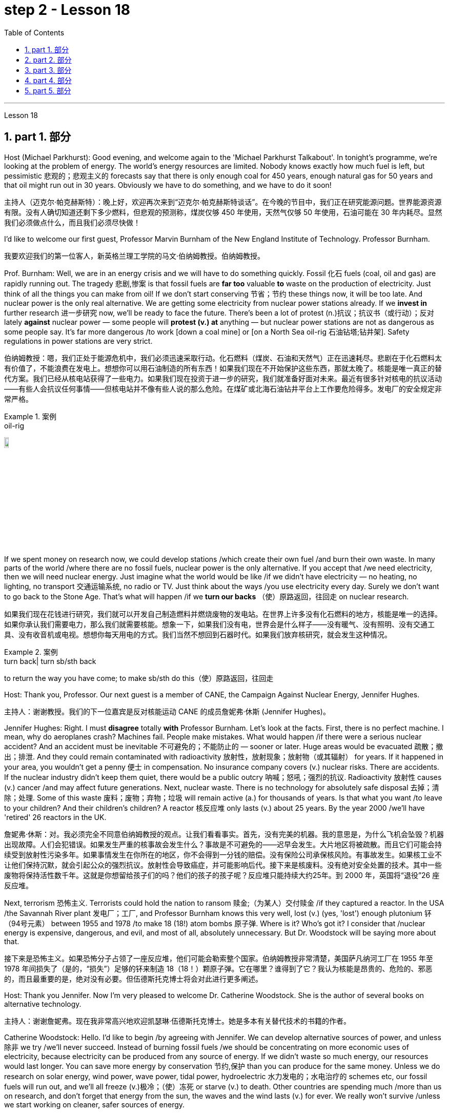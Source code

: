
= step 2 - Lesson 18
:toc: left
:toclevels: 3
:sectnums:
:stylesheet: ../../+ 000 eng选/美国高中历史教材 American History ： From Pre-Columbian to the New Millennium/myAdocCss.css

'''


Lesson 18



==  part 1. 部分

Host (Michael Parkhurst): Good evening, and welcome again to the 'Michael Parkhurst Talkabout'. In tonight’s programme, we’re looking at the problem of energy. The world’s energy resources are limited. Nobody knows exactly how much fuel is left, but pessimistic 悲观的；悲观主义的 forecasts say that there is only enough coal for 450 years, enough natural gas for 50 years and that oil might run out in 30 years. Obviously we have to do something, and we have to do it soon!

[.my2]
主持人（迈克尔·帕克赫斯特）：晚上好，欢迎再次来到“迈克尔·帕克赫斯特谈话”。在今晚的节目中，我们正在研究能源问题。世界能源资源有限。没有人确切知道还剩下多少燃料，但悲观的预测称，煤炭仅够 450 年使用，天然气仅够 50 年使用，石油可能在 30 年内耗尽。显然我们必须做点什么，而且我们必须尽快做！

I’d like to welcome our first guest, Professor Marvin Burnham of the New England Institute of Technology. Professor Burnham.

[.my2]
我要欢迎我们的第一位客人，新英格兰理工学院的马文·伯纳姆教授。伯纳姆教授。

Prof. Burnham: Well, we are in an energy crisis and we will have to do something quickly. Fossil 化石 fuels (coal, oil and gas) are rapidly running out. The tragedy 悲剧,惨案 is that fossil fuels are *far too* valuable *to* waste on the production of electricity. Just think of all the things you can make from oil! If we don’t start conserving 节省；节约 these things now, it will be too late. And nuclear power is the only real alternative. We are getting some electricity from nuclear power stations already. If we *invest in* further research 进一步研究 now, we’ll be ready to face the future. There’s been a lot of protest (n.)抗议；抗议书（或行动）；反对 lately *against* nuclear power — some people will *protest (v.) at* anything — but nuclear power stations are not as dangerous as some people say. It’s far more dangerous /to work [down a coal mine] or [on a North Sea oil-rig 石油钻塔;钻井架]. Safety regulations in power stations are very strict.

[.my2]
伯纳姆教授：嗯，我们正处于能源危机中，我们必须迅速采取行动。化石燃料（煤炭、石油和天然气）正在迅速耗尽。悲剧在于化石燃料太有价值了，不能浪费在发电上。想想你可以用石油制造的所有东西！如果我们现在不开始保护这些东西，那就太晚了。核能是唯一真正的替代方案。我们已经从核电站获得了一些电力。如果我们现在投资于进一步的研究，我们就准备好面对未来。最近有很多针对核电的抗议活动——有些人会抗议任何事情——但核电站并不像有些人说的那么危险。在煤矿或北海石油钻井平台上工作要危险得多。发电厂的安全规定非常严格。

[.my1]
.案例
====
.oil-rig
image:../img/oil-rig.jpg[,10%]
====


If we spent money on research now, we could develop stations /which create their own fuel /and burn their own waste. In many parts of the world /where there are no fossil fuels, nuclear power is the only alternative. If you accept that /we need electricity, then we will need nuclear energy. Just imagine what the world would be like /if we didn’t have electricity — no heating, no lighting, no transport 交通运输系统, no radio or TV. Just think about the ways /you use electricity every day. Surely we don’t want to go back to the Stone Age. That’s what will happen /if we *turn our backs* （使）原路返回，往回走 on nuclear research.

[.my2]
如果我们现在花钱进行研究，我们就可以开发自己制造燃料并燃烧废物的发电站。在世界上许多没有化石燃料的地方，核能是唯一的选择。如果你承认我们需要电力，那么我们就需要核能。想象一下，如果我们没有电，世界会是什么样子——没有暖气、没有照明、没有交通工具、没有收音机或电视。想想你每天用电的方式。我们当然不想回到石器时代。如果我们放弃核研究，就会发生这种情况。

[.my1]
.案例
====
.turn back| turn sb/sth back
to return the way you have come; to make sb/sth do this（使）原路返回，往回走
====

Host: Thank you, Professor. Our next guest is a member of CANE, the Campaign Against Nuclear Energy, Jennifer Hughes.

[.my2]
主持人：谢谢教授。我们的下一位嘉宾是反对核能运动 CANE 的成员詹妮弗·休斯 (Jennifer Hughes)。

Jennifer Hughes: Right. I must *disagree* totally *with* Professor Burnham. Let’s look at the facts. First, there is no perfect machine. I mean, why do aeroplanes crash? Machines fail. People make mistakes. What would happen /if there were a serious nuclear accident? And an accident must be inevitable 不可避免的；不能防止的 — sooner or later. Huge areas would be evacuated 疏散；撤出；排泄. And they could remain contaminated with radioactivity 放射性，放射现象；放射物（或其辐射） for years. If it happened in your area, you wouldn’t get a penny 便士 in compensation. No insurance company covers (v.) nuclear risks. There are accidents. If the nuclear industry didn’t keep them quiet, there would be a public outcry 呐喊；怒吼；强烈的抗议. Radioactivity 放射性 causes (v.) cancer /and may affect future generations. Next, nuclear waste. There is no technology for absolutely safe disposal 去掉；清除；处理. Some of this waste 废料；废物；弃物；垃圾 will remain active (a.) for thousands of years. Is that what you want /to leave to your children? And their children’s children? A reactor 核反应堆 only lasts (v.) about 25 years. By the year 2000 /we’ll have 'retired' 26 reactors in the UK.

[.my2]
詹妮弗·休斯：对。我必须完全不同意伯纳姆教授的观点。让我们看看事实。首先，没有完美的机器。我的意思是，为什么飞机会坠毁？机器出现故障。人们会犯错误。如果发生严重的核事故会发生什么？事故是不可避免的——迟早会发生。大片地区将被疏散。而且它们可能会持续受到放射性污染多年。如果事情发生在你所在的地区，你不会得到一分钱的赔偿。没有保险公司承保核风险。有事故发生。如果核工业不让他们保持沉默，就会引起公众的强烈抗议。放射性会导致癌症，并可能影响后代。接下来是核废料。没有绝对安全处置的技术。其中一些废物将保持活性数千年。这就是你想留给孩子们的吗？他们的孩子的孩子呢？反应堆只能持续大约25年。到 2000 年，英国将“退役”26 座反应堆。

Next, terrorism 恐怖主义. Terrorists could hold the nation to ransom 赎金;（为某人）交付赎金 /if they captured a reactor. In the USA /the Savannah River plant 发电厂；工厂, and Professor Burnham knows this very well, lost (v.) (yes, 'lost') enough plutonium 钚（94号元素） between 1955 and 1978 /to make 18 (18!) atom bombs 原子弹. Where is it? Who’s got it? I consider that /nuclear energy is expensive, dangerous, and evil, and most of all, absolutely unnecessary. But Dr. Woodstock will be saying more about that.

[.my2]
接下来是恐怖主义。如果恐怖分子占领了一座反应堆，他们可能会勒索整个国家。伯纳姆教授非常清楚，美国萨凡纳河工厂在 1955 年至 1978 年间损失了（是的，“损失”）足够的钚来制造 18（18！）颗原子弹。它在哪里？谁得到了它？我认为核能是昂贵的、危险的、邪恶的，而且最重要的是，绝对没有必要。但伍德斯托克博士将会对此进行更多阐述。

Host: Thank you Jennifer. Now I’m very pleased to welcome Dr. Catherine Woodstock. She is the author of several books on alternative technology.

[.my2]
主持人：谢谢詹妮弗。现在我非常高兴地欢迎凯瑟琳·伍德斯托克博士。她是多本有关替代技术的书籍的作者。

Catherine Woodstock: Hello. I’d like to begin /by agreeing with Jennifer. We can develop alternative sources of power, and unless 除非 we try /we’ll never succeed. Instead of burning fossil fuels /we should be concentrating on more economic uses of electricity, because electricity can be produced from any source of energy. If we didn’t waste so much energy, our resources would last longer. You can save more energy by conservation 节约,保护 than you can produce for the same money. Unless we do research on solar energy, wind power, wave power, tidal power, hydroelectric 水力发电的；水电治疗的 schemes etc, our fossil fuels will run out, and we’ll all freeze (v.)极冷；（使）冻死 or starve (v.) to death. Other countries are spending much /more than us on research, and don’t forget that energy from the sun, the waves and the wind lasts (v.) for ever. We really won’t survive /unless we start working on cleaner, safer sources of energy.

[.my2]
凯瑟琳·伍德斯托克：你好。首先我同意詹妮弗的观点。我们可以开发替代能源，但除非我们尝试，否则永远不会成功。我们不应该燃烧化石燃料，而应该专注于更经济地利用电力，因为电力可以由任何能源产生。如果我们不浪费那么多能源，我们的资源就会持续更长时间。通过节约，您可以节省比用同样的钱生产的能源更多的能源。除非我们对太阳能、风能、波浪能、潮汐能、水力发电等进行研究，否则我们的化石燃料将会耗尽，我们都会被冻死或饿死。其他国家在研究上的投入比我们多得多，并且不要忘记来自太阳、海浪和风的能量是永恒的。除非我们开始研究更清洁、更安全的能源，否则我们真的无法生存。

Host: Thank you very much, Dr. Woodstock. Our final speaker, before we open the discussion to the *studio （广播、电视的）录音室，录像室，演播室，制作室；（音乐）录音棚 audience* 现场观众, is Charles Wicks, MP, the Minister for Energy.

[.my2]
主持人：非常感谢伍德斯托克博士。在向演播室观众开放讨论之前，我们的最后一位发言者是国会议员、能源部长查尔斯·威克斯 (Charles Wicks)。

Charles Wicks: I’ve been listening to the other speakers with great interest. By the way, I don’t agree with some of the estimates of world energy reserves. More oil and gas is being discovered all the time. If we listened to the pessimists 悲观主义者 (and there are a lot of them about) /none of us would sleep at night. In the short term, we must continue to rely on the fossil fuels — oil, coal and gas. But we must also look to the future. Our policy must be flexible 灵活的；柔韧的，易弯曲的. Unless we thought new research was necessary, we wouldn’t be spending money on it. After all, the Government wouldn’t have a Department of Energy /unless they thought it was important. The big question is /where *to spend* the money — *on* conservation 保存；节约 of present resources /or *on* research into new forms of power. But I’m fairly 相当地，颇 optimistic 乐观的，乐观主义的. I wouldn’t be in this job unless I were an optimist 乐观主义者，乐天派!

[.my2]
查尔斯·威克斯：我一直饶有兴趣地听其他演讲者的发言。顺便说一下，我不同意一些对世界能源储量的估计。更多的石油和天然气一直在被发现。如果我们听从悲观主义者（这样的人有很多）的话，我们晚上就不会睡觉了。短期内，我们必须继续依赖化石燃料——石油、煤炭和天然气。但我们也必须展望未来。我们的政策必须灵活。除非我们认为有必要进行新的研究，否则我们不会在上面花钱。毕竟，政府不会设立能源部，除非他们认为能源部很重要。最大的问题是把钱花在哪里——保护现有资源还是研究新的能源形式。但我相当乐观。除非我是一个乐观主义者，否则我不会从事这份工作！

'''

== part 2. 部分

Mal Carrington: Good morning. Welcome to "The years 后定向前推进 to Come". I’m Mal Carrington, and every week at this time /Channel 5 brings you information on *life in the future* /from an expert in the field.

[.my2]
马尔·卡林顿：早上好。欢迎来到“未来的岁月”。我是马尔·卡林顿，每周的这个时间，第五频道都会为您带来来自该领域专家的有关未来生活的信息。

Today’s expert is Dr Reginald Healy from MIT, the famous Massachusetts Institute of Technology. Good morning, Dr Healy. Welcome to The years to come.

[.my2]
今天的专家是来自著名的麻省理工学院MIT的Reginald Healy博士。早上好，希利博士。欢迎来到未来的岁月。

Dr Healy: Thank you.

[.my2]
希利博士：谢谢。

Mal Carrington: Well, what are your predictions 预测，预言 about the world? What is it going to be like /in the year 2000?

[.my2]
马尔·卡林顿：那么，您对世界有何预测？ 2000年会是什么样子？

Dr Healy: Hum, if present trends continue, I’m afraid the world in 2000 will be more crowded and more polluted /*than* the world we live in now.

[.my2]
希利博士：嗯，如果目前的趋势继续下去，恐怕 2000 年的世界将比我们现在生活的世界更加拥挤、污染更加严重。

Mal Carrington: Yes, however, food production is constantly increasing. Don’t you think we will be able to cope with the increase 后定向前推进 in world population?

[.my2]
马尔·卡林顿：是的，但是粮食产量正在不断增加。您不认为我们能够应对世界人口的增长吗？

Dr Healy: I don’t think so. *Even though* production is constantly increasing, the people of the world /will be poorer *than* they are today. For hundreds of millions of the desperately (ad.)绝望地，拼命地，不顾一切地；非常，极其 poor, the supply of food and other necessities of life /will not be any better. And for many /they will be worse, unless the nations of the world do something /to change the current trends.

[.my2]
希利博士：我不这么认为。尽管产量不断增加，但世界人民仍将比今天更加贫穷。对于数亿赤贫者来说，食物和其他生活必需品的供应也不会好到哪里去。对于许多人来说，情况会更糟，除非世界各国采取行动改变当前的趋势。

Mal Carrington: What is your estimate of world population /in AD 2000.

[.my2]
Mal Carrington：您对公元 2000 年世界人口的估计是多少？

Dr Healy: Well, already, world population is about 5,000 million. If present trends continue, that is  独立主格结构 *#with#* the number of births [by far] *exceed##ing##* (v.) the number of deaths in 2000 /`主` the world population `谓` could approach 6,500 million people.

[.my2]
希利博士：嗯，世界人口已经大约有 50 亿。如果目前的趋势持续下去，即2000年出生人数远远超过死亡人数，世界人口可能接近65亿。

Mal Carrington: How many people are born every day?

[.my2]
马尔·卡林顿：每天有多少人出生？

Dr Healy: About 250 every minute, but only 100 people die. This means there is an increase of 216,000 people per day, and `主` ninety per cent of this increase `系`  *is* in the poorest countries.

[.my2]
Healy 博士：每分钟大约有 250 人死亡，但只有 100 人死亡。这意味着每天增加 216,000 人，其中 90% 是在最贫穷的国家。

Mal Carrington: That’s worrying! And what about energy? Will there be enough oil /to satisfy our needs in the year 2000?

[.my2]
马尔·卡林顿：这令人担忧！那么能源呢？ 2000年会有足够的石油满足我们的需要吗？

Dr Healy: During the 1990s, world oil production will reach the maximum /and the price of oil will begin to increase. At the end of the century, the available supplies will not be sufficient for our needs. So *at least* part of these needs /will *have to be met* by alternative sources of energy.

[.my2]
希利博士：20世纪90年代，世界石油产量将达到最高水平，石油价格将开始上涨。到本世纪末，可用的供应将不足以满足我们的需要。因此，至少部分需求必须通过替代能源来满足。

Mal Carrington: Yes, water is becoming a problem too.

[.my2]
马尔·卡林顿：是的，水也正在成为一个问题。

Dr Healy: Yes, unfortunately. Water shortage will become more severe in the future, and due to the increase of births /there will be enough water *only for* half of the population.

[.my2]
希利博士：是的，不幸的是。未来水资源短缺将更加严重，由于出生人口的增加，水资源只能满足一半人口的需求。

Mal Carrington: Which of the present trends /do you think will continue (v.) over the next decade?

[.my2]
Mal Carrington：您认为当前的哪些趋势将在未来十年持续下去？

Dr Healy: Well, *significant 有重大意义的；显著的 loss* of the world’s forests will continue /over the next ten years /as the demand for wood for fuel and manufacturers 制造商 increases. Also atmospheric concentration 浓度；含量 of carbon dioxide and other chemicals /is expected to increase /*at rates* that could alter (v.) the world’s climate /due to the 'greenhouse effect'.

[.my2]
希利博士：嗯，随着燃料和制造商对木材的需求增加，未来十年世界森林将继续遭受重大损失。此外，大气中二氧化碳和其他化学物质的浓度预计也会增加，从而可能因“温室效应”而改变世界气候。

Mal Carrington: The 'greenhouse effect'? Could you explain /what the 'greenhouse effect' is?

[.my2]
马尔·卡林顿：“温室效应”？您能解释一下什么是“温室效应”吗？

Dr Healy: Sure. Well, the amount of carbon dioxide in the air /is progressively 渐进地；日益增多地 increasing /and it traps (v.)使落入险境；使陷入困境;收集；吸收 more of the heat of the sun /in the lower atmosphere. This has a warming effect /which could change the climate /and even melt the polar *ice caps* 冰帽, which would cause disastrous 灾难性的，使损失惨重的；极失败的，很糟的 flooding.

[.my2]
希利博士：当然。空气中二氧化碳的含量逐渐增加，它在低层大气中捕获了更多的太阳热量。这会产生变暖效应，可能改变气候，甚至融化极地冰盖，从而导致灾难性的洪水。

[.my1]
.案例
====
.ice cap
a layer of ice permanently covering parts of the earth, especially around the North and South Poles（尤指北极和南极的）冰冠 +
====

Mal Carrington: I see. Is this the only effect of carbon dioxide?

[.my2]
马尔·卡林顿：我明白了。这是二氧化碳的唯一作用吗？

Dr Healy: No, it isn’t. `主` Carbon dioxide and other chemicals /which derive (v.)从…衍生出；起源于；来自 from the use of fossil fuels /`谓` will also increase the quantity 数量；数额；数目 of acid rain /which is already damaging or even destroying plants, trees and other parts of our environment. Also, there will be a dramatic increase in the number of species becoming extinct. Hundreds of thousands of species will be lost because of the loss of their habitat.

[.my2]
希利博士：不，不是。使用化石燃料产生的二氧化碳和其他化学物质也会增加酸雨的数量，而酸雨已经损害甚至摧毁了植物、树木和我们环境的其他部分。此外，灭绝的物种数量也会急剧增加。数十万物种将因其栖息地的丧失而消失。

[.my1]
.案例
====
....of acid rain /which...
#从这里可以看出, 英文你在说一句话的过程中, 如果还想对里面的某个事物进行扩展说明, 就可以用后置定语从句来继续说明. 如果你不想说明任何东西了, 就直接结束你的话语就行了. 很灵活. 就像插头一样, 即插即拔. 后置定语你想插就插.# +

image:../img/0023.svg[,50%]
====


Mal Carrington: That’s appalling 令人震惊的；使人惊骇的；极为恶劣的! What about nuclear plants? Aren’t they a constant menace (n.)威胁；危险的人（或物） to life on our planet?

[.my2]
马尔·卡林顿：这太可怕了！核电站呢？它们不是对我们星球上的生命, 构成持续的威胁吗？

[.my1]
.案例
====
.menace
-> 来自拉丁语minari,突出，升出，来自PIE*men,突出，升出，词源同mountain,minatory.引申词义威胁。
====

Dr Healy: Definitely (ad.)肯定地，当然. And *apart from* 除了……之外 the more obvious danger of accidents, like the one at Chemobyl, there’s the problem of the disposal of nuclear waste, that is the waste /which is produced by nuclear power stations.

[.my2]
希利博士：当然。除了像"切尔诺贝利"那样的更明显的事故危险之外，还有核废料的处理问题，即核电站产生的废料。

Mal Carrington: Oh, yes. I know that /some of the materials keep their radioactivity 放射现象;放射物（或其辐射） for hundreds or thousands of years.

[.my2]
马尔·卡林顿：哦，是的。我知道有些材料的放射性可以保持数百年或数千年。

Dr Healy: Yeah, for example, strontium 锶 90 needs storing (v.) for 500 years, being kept cool /all the time. Plutonium-239 钚 may need storing (v.) for *up to* half a million years!

[.my2]
Healy 博士：是的，例如，锶 90 需要储存 500 年，并且始终保持低温。钚239可能需要储存长达50万年！

[.my1]
.案例
====
.Strontium
锶 sī. 锶元素广泛存在在土壤、海水中，是一种微量元素. 同位素90锶, 有放射性，半衰期是28.1年，可作β射线放射源。 +
Strontium-90, 即 latexmath:[ ^{90}.Sr], 存在于核爆炸的辐射微尘中, 是一种强烈的污染源。
====

Mal Carrington: So, what is going to happen to the Earth /in the next few years? Will we be able *to reverse (v.)颠倒；彻底转变；使完全相反 this trend* towards destruction 破坏，摧毁? What is your prediction?

[.my2]
马尔·卡林顿：那么，未来几年地球会发生什么？我们能够扭转这种破坏趋势吗？你的预测是什么？

Dr Healy: Well, I don’t want to be pessimistic 悲观的，悲观主义的, but I’m afraid that /if this trend doesn’t change (v.) within five or ten years /we won’t be able to do very much to save the earth.

[.my2]
希利博士：嗯，我不想悲观，但我担心如果这种趋势在五年或十年内不改变，我们将无法为拯救地球做太多事情。

Mal Carrington: Well, that’s a warning that /we all need to take seriously. And with that warning, we end (v.) *part one* 第一部分 of this week’s _The years to come_. We’ll be back /soon after the break.

Mal Carrington: Here we are again with "The years to Come". Now I’d like to tell you about /and to show you the pictures of an exciting new project /which is the result of the cooperation 合作，协作 of scientists, engineers and technicians /from virtually 事实上，几乎 all over the world.

[.my2]
马尔·卡林顿：嗯，这是一个我们都需要认真对待的警告。带着这个警告，我们结束了本周“未来几年”的第一部分。休息后我们很快就会回来。 +
马尔·卡林顿：我们又来了“未来的岁月”。现在我想向您介绍, 并向您展示一个令人兴奋的新项目的图片，该项目是来自几乎世界各地的科学家、工程师和技术人员合作的成果。

'''

== part 3. 部分

Towards the end of the 90s, a bright new celestial (a.)天空的；天上的 body /will appear in the night sky /like an immense 极大的；巨大的 shining star, fully visible from 38 degrees north or south of the equator. It will be a space station, Freedom. `主` The idea for Freedom `谓` originated in the USA, but `主` eleven other nations `谓` have agreed to contribute a few of the station’s many parts.

[.my2]
到了90年代末，一颗明亮的新天体将出现在夜空中，就像一颗巨大的闪亮恒星，从赤道以北或以南38度都可以完全看到。这将是一个空间站，自由号。自由的想法起源于美国，但其他 11 个国家已同意贡献该站的许多部分中的一些部分。

[.my1]
.案例
====
.celestial +
( formal ) ( literary) of the sky or of heaven天空的；天上的 +
-> 来自拉丁词caelum, 天空，最终来自PIE*kaid,*skai, 照耀，明亮，词源同candle, shine. +
词源解释：celest ←拉丁语caelum（天） 同源词：Selina（赛琳娜←天国似的，美好的）；celeste（天蓝色的） 词组习语：celestial body（天体）；celestial being（神灵）；celestial movement（天体运动）
====

The space station *is not going to* be launched into orbit （天体等运行的）轨道 *in one piece* 完好无损 — `主` the thousands of parts which make up Freedom /`谓` are going to *be assembled (v.)装配；组装 directly* in space.  +
Twenty trips （尤指短程往返的）旅行，旅游，出行 by the shuttle and two rockets /will be needed /*to deliver* 递送；传送 Freedom, piece by piece, *into* a low orbit around the Earth.  +
Then, 250 miles above the Earth, construction crews 建筑队伍 are going to bolt (v.)用螺栓把（甲和乙）固定在一起 together the space station’s many components. +

The first batch 一批，一批生产量 of parts *is going to be launched* in 1995. +
By the end of 1996, the first crew （轮船、飞机等上面的）全体工作人员 of eight /is going to enter the living module (组件；模块；配件;（航天器上独立的）舱) 生活舱 to begin what NASA hopes will be a continuous 不断的；持续的；连续的 human presence in space.  +

The station has been designed /to remain occupied (a.)使用中；有人使用（或居住） and operational (a.)操作的；运转的；运营的；业务的;可使用 /for *up to* thirty years — a whole generation of living in space. +
Considering that /`主` the first man-made object `谓` reached orbit just thirty years ago, that will be quite an accomplishment.  +

The design of a space station /must #*combine*# the excitement 激动；兴奋；刺激 of space #*with*# the necessity for safety and comfort. Freedom will be the best solution [*to date*] 迄今，到现在为止 /and will also be the most complex computerized 电脑化的;用电子计算机控制 house ever built — *either* on Earth *or* in space.

There will be accommodation 住宿；膳宿 for eight people /and each crew member will have his or her own room, a shower, a toilet, exercise 运动，锻炼 equipment, a washing machine, a pantry 食品贮藏室；食品贮藏柜, and a sick bay (分隔间（户外或室内的，用以停放车辆、存放货物等）) 船上的医务室.

*#Add#* a television, video, phone and computer *#to#* each of the eight private sleeping rooms, then *top it off 以…圆满结束；用…完成 /with* the best view on Earth. Is this some wild new 'luxury house' of the future? Exactly. Life on board will also *be brightened* （使）更明亮，色彩鲜艳 by a plan /后定向前推进 *#to fill#* twenty percent of the larder （尤指旧时的）食物橱柜，食物贮藏室 *#with#* fresh refrigerated 冷冻的，冷却的 fruit, vegetable and dairy products.

[.my2]
====
空间站不会被整块发射进入轨道——构成自由号的数千个部件将直接在太空中组装。航天飞机和两枚火箭需要进行二十次飞行才能将自由号一点一点送入绕地球的低轨道。然后，在距离地球 250 英里的地方，施工人员将把空间站的许多部件用螺栓固定在一起。第一批部件将于 1995 年发射。到 1996 年底，第一批 8 名宇航员将进入生活舱，开始 NASA 希望人类在太空中持续存在的事业。

该空间站的设计, 可保持使用和运行长达三十年——整整一代人都生活在太空中。考虑到第一个人造物体在三十年前才进入轨道，这将是一项相当大的成就。空间站的设计必须将太空的刺激性与安全性和舒适性的必要性结合起来。自由将是迄今为止最好的解决方案，也将是有史以来建造的最复杂的计算机化房屋——无论是在地球上还是在太空中。

船上将容纳八人，每位船员都有自己的房间、淋浴、厕所、健身器材、洗衣机、食品储藏室和医务室。八个私人卧室均配备电视、视频、电话和电脑，并享有地球上最好的景观。这是未来疯狂的新“豪华住宅”吗？确切地。船上 20% 的食品储藏室里, 装满新鲜冷藏水果、蔬菜和乳制品的计划, 也将让船上的生活变得更加美好。
====

[.my1]
.案例
====
.pantry
image:../img/pantry.jpg[,10%]

.top sth off (with sth)
to complete sth successfully by doing or adding one final thing以…圆满结束；用…完成
====


Behind every space station `谓` lies the dream /that is at least 120 years old: a colony 殖民地 in space. Freedom is not going to be that colony, for it will always *depend on* the Earth for supplies. But it is going to be the place /where scientists discover how to establish healthy and productive human habitation 住处；住所；聚居地 in space. When new technology is developed /to make it less risky, we will see more civilians 平民 in space. So an eighteen-year-old can *look forward to* 期待 visiting space /by his or her sixty-eighth birthday, in 2050.

[.my2]
每个空间站背后都蕴藏着至少 120 年的梦想：太空殖民地。自由不会成为那个殖民地，因为它将永远依赖地球提供供给。但它将成为科学家探索如何在太空建立健康和富有成效的人类居住地的地方。当新技术的开发降低了风险时，我们将在太空中看到更多的平民。因此，一个 18 岁的年轻人可以期待在 2050 年他或她 68 岁生日之前访问太空。

And that’s the end of this week’s programme. *Tune in* 收听（收音机广播节目）；收看（电视节目） next week *for* another edition of _The years to come_. The years to come is a Channel 5 production /and this is Mal Carrington.

[.my2]
这就是本周节目的结尾。下周请收听另一期的《未来岁月》。未来几年是第五频道的制作，我是马尔·卡林顿。

[.my1]
.案例
====
.tune ˈin (to sth)
to listen to a radio programme or watch a television programme收听（收音机广播节目）；收看（电视节目）
====


'''

== part 4. 部分

Two years ago, …​ when I landed on your soil, I said to the people of the Philippines. 'Whence 从何处；从哪里 I came /I shall return.' Tonight, I repeat those words. I shall return. (Douglas MacArthur 17/03/44)

[.my2]
两年前，……​当我降落在你们的土地上时，我对菲律宾人民说。 “我从哪里来，我就会回来。”今晚，我重复这些话。我应该回来。 （道格拉斯·麦克阿瑟 2044 年 3 月 17 日）

I have a dream that /one day /on the red hills of Georgia, sons of former slaves and the sons of former slaveowners /will be able to sit down together /at the table of brotherhood.  +
I have a dream that /one day, even the state of Mississippi, `主` #a state# sweltering (v.a.)热得难受;闷热的；热得难受的 with the heat of injustice 不公正，无道义, sweltering with the heat of oppression 压迫，压制, `谓` #will# be transformed into an oasis （沙漠中的）绿洲 of freedom and justice.  +
I have a dream that /my four little children will one day live in a nation /where they will not be judged by the colour of their skin, but by the content of their character. (Rev. Martin Luther King, Jr. 28/08/63)

[.my2]
我有一个梦想，有一天，在佐治亚州的红色山丘上，前奴隶的儿子和前奴隶主的儿子将能够坐在兄弟情谊的餐桌旁。我有一个梦想，有一天，即使是密西西比州，一个充满不公正和压迫的州，也会变成一片自由和正义的绿洲。我有一个梦想，希望我的四个孩子有一天能够生活在一个国家，人们不再根据他们的肤色来评判他们，而是根据他们的性格内容来评判他们。 （马丁·路德·金牧师，2063 年 8 月 28 日）

One thought (v.) him 宾补 indestructible 不可毁灭的，不能破坏的, so over-powering 压倒性的；无法抵抗的 was he /in his energy, warmth 热情；友情 and his deep faith in man’s inherent goodness 善良；优良；美德. For 25 years /he had been my friend, my older brother, my inspiration 启发灵感的人（或事物）；使人产生动机的人（或事物） and my teacher. (Henry Kissinger 02/02/79)
[.my2]
人们认为他是坚不可摧的，他的能量、温暖和对人类与生俱来的善良的坚定信念, 是如此具有压倒性的力量。 25 年来，他一直是我的朋友、我的哥哥、我的灵感和我的老师。 （亨利·基辛格 02/02/79）

I have said this before, but I shall say it again, and again, and again.  Your boys are not going to be sent into any foreign wars. (Franklin D. Roosevelt 30/10/40)

[.my2]
我以前已经说过这句话，但我还要再说一遍、再说一遍、再说一遍。你的孩子们不会被派去参加任何外国战争。 （富兰克林·罗斯福 30/10/40）

I have never been a quitter 有始无终的人；虎头蛇尾的人；半途而废者. `主` To leave office *before my term is completed* /`系` is abhorrent (a.)（尤指因道德原因）令人憎恨的，令人厌恶的，令人憎恶的 to every instinct 本能；天性 in my body.  +
But, as President, I must *put the interests of* America *first*. America needs a full-time President and a full-time Congress.  +
Particularly at this time, with problems 后定向前推进 we face at home and abroad.  +
`主` To continue #*to fight*# [through the months ahead] #*for*# my personal vindication 辩护；证明无罪 /`谓` would almost totally absorb (v.) the time and attention /of both the President and the Congress /in a period 后定向前推进 when `主` our #entire focus# (n.)中心点（指人或事物） `谓` #should be# on *the great issues* of peace abroad /and prosperity 兴旺；繁荣；成功；昌盛 without inflation at home. (Richard M. Nixon 08/08/74)

[.my2]
我从来都不是一个放弃者。在我的任期结束之前离开办公室, 对我身体的每一种本能来说, 都是令人厌恶的。但是，作为总统，我必须把美国的利益放在第一位。美国需要一位全职总统和一位全职国会。特别是在当前，国内外都面临问题的情况下。在接下来的几个月里, 继续为我个人的辩护而奋斗, 几乎会完全占用总统和国会的时间和注意力，而此时我们的全部注意力应该集中在国外和平和国内繁荣的重大问题上。 （理查德·尼克松 08/08/74）

In the past several months /I have been living in purgatory (n.)炼狱;受难的处所（或状态）；惩戒所；折磨；磨难. I have found myself *the recipient 受方；接受者 of* undefined 不明确的；未下定义的, unclear, unattributed 不属于的 accusations 指控，指责 /that have surfaced (v.)升到水面；浮出水面;（隐藏或被掩盖一段时间后）露面，重新出现，显露，被披露 in the largest and the most widely *circulated 流通的 organs* （官方的）机构，机关;机关报刊；（某团体的）宣传工具 of our communications media 传播媒体；通信媒体. I want to say, at this point, clearly and unequivocally 明确地,不含糊地 : *I am innocent (a.)无辜的；清白的；无罪的 of* the charges against me. (Spiro T. Agnew 29/09/73)

[.my2]
这几个月我一直生活在炼狱里。我发现自己受到了不明确、不明确、不明来源的指控，这些指控出现在我们最大、传播最广泛的通讯媒体机构中。在这一点上，我想明确无误地说：我对针对我的指控是无辜的。 （斯皮罗·阿格纽 29/09/73）

'''

== part 5. 部分

*Killing Me Softly* With His Song

[.my2]
柔软的用他的歌杀掉我

I heard he sang a good song +
I heard he had a style +
And so /I came to see him /to listen for a while. +
And there he was this young boy

[.my2]
他就是这个小男孩

A stranger to my eyes

[.my2]
我眼中的陌生人

*Strumming 轻轻弹奏；漫不经心地弹奏 my pain* with his fingers

[.my2]
用他的手指弹奏我的痛苦

*Singing my life* with his words +
*Killing me softly* with his song +
Killing me softly with his song +
Telling my whole life with his words +
Killing me softly with his song +
I felt all flushed (a.)发红；脸红 with fever 发烧；发热;激动不安；兴奋紧张 +
Embarrassed by the crowd +
I felt he found my letters /and *read* each one *out* loud

[.my2]
我感觉他找到了我的信, 并大声朗读了每一封

I prayed that he would finish +
But he just *kept right on* 继续做某事 +
Strumming my pain with his fingers +
Singing my life with his words +
Killing me softly with his song +
Killing me softly with his song +
Telling my whole life with his words +
Killing me softly with his song +
He sang /*as if* he knew me in all my dark despair +
And then he looked right through me /as if I wasn’t there

[.my2]
然后他直视着我，就好像我不在那儿一样

And he just kept on singing +
Singing (v.) clear and strong +
Strumming my pain with his fingers +
Singing my life /with his words +
Killing me softly /with his song +
Killing me softly with his song +
Telling my whole life /with his words +
Killing me softly with his song

'''
